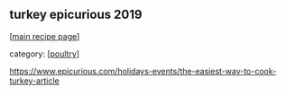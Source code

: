 #+pagetitle: turkey epicurious 2019

** turkey epicurious 2019

  [[[file:0-recipe-index.org][main recipe page]]]

category: [[[file:c-poultry.org][poultry]]]

https://www.epicurious.com/holidays-events/the-easiest-way-to-cook-turkey-article
